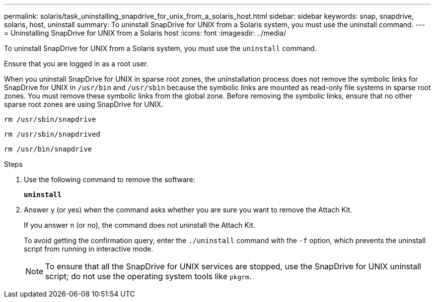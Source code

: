 ---
permalink: solaris/task_uninstalling_snapdrive_for_unix_from_a_solaris_host.html
sidebar: sidebar
keywords: snap, snapdrive, solaris, host, uninstall
summary: To uninstall SnapDrive for UNIX from a Solaris system, you must use the uninstall command.
---
= Uninstalling SnapDrive for UNIX from a Solaris host
:icons: font
:imagesdir: ../media/

[.lead]
To uninstall SnapDrive for UNIX from a Solaris system, you must use the `uninstall` command.

Ensure that you are logged in as a root user.

When you uninstall SnapDrive for UNIX in sparse root zones, the uninstallation process does not remove the symbolic links for SnapDrive for UNIX in `/usr/bin` and `/usr/sbin` because the symbolic links are mounted as read-only file systems in sparse root zones. You must remove these symbolic links from the global zone. Before removing the symbolic links, ensure that no other sparse root zones are using SnapDrive for UNIX.

`rm /usr/sbin/snapdrive`

`rm /usr/sbin/snapdrived`

`rm /usr/bin/snapdrive`

.Steps

. Use the following command to remove the software:
+
`*uninstall*`
. Answer y (or yes) when the command asks whether you are sure you want to remove the Attach Kit.
+
If you answer n (or no), the command does not uninstall the Attach Kit.
+
To avoid getting the confirmation query, enter the `./uninstall` command with the `-f` option, which prevents the uninstall script from running in interactive mode.
+
NOTE: To ensure that all the SnapDrive for UNIX services are stopped, use the SnapDrive for UNIX uninstall script; do not use the operating system tools like `pkgrm`.
